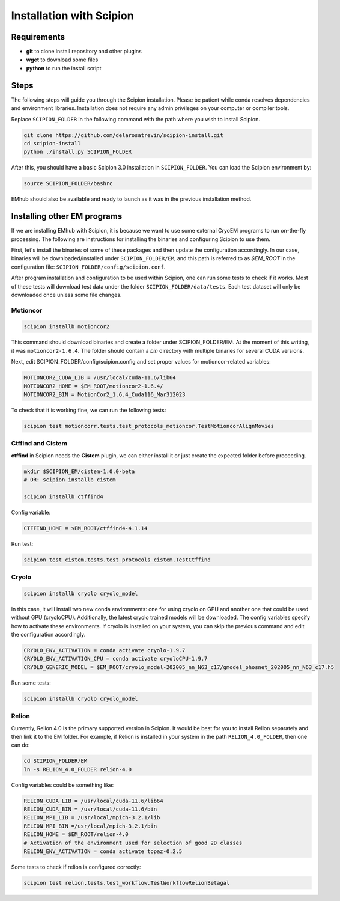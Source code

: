 
Installation with Scipion
=========================

Requirements
------------
* **git** to clone install repository and other plugins
* **wget** to download some files
* **python** to run the install script


Steps
-----

The following steps will guide you through the Scipion installation. Please be patient
while conda resolves dependencies and environment libraries. Installation does not
require any admin privileges on your computer or compiler tools.


Replace ``SCIPION_FOLDER`` in the following command with the path where you wish to
install Scipion.

.. code-block:: bash

    git clone https://github.com/delarosatrevin/scipion-install.git
    cd scipion-install
    python ./install.py SCIPION_FOLDER

After this, you should have a basic Scipion 3.0 installation in ``SCIPION_FOLDER``.
You can load the Scipion environment by:

.. code-block:: bash

    source SCIPION_FOLDER/bashrc

EMhub should also be available and ready to launch as it was in the
previous installation method.

Installing other EM programs
----------------------------

If we are installing EMhub with Scipion, it is because we want to use some external
CryoEM programs to run on-the-fly processing. The following are instructions for
installing the binaries and configuring Scipion to use them.

First, let's install the binaries of some of these packages and then update
the configuration accordingly. In our case, binaries will be downloaded/installed
under ``SCIPION_FOLDER/EM``, and this path is referred to as *$EM_ROOT* in the configuration
file: ``SCIPION_FOLDER/config/scipion.conf``.

After program installation and configuration to be used within Scipion, one
can run some tests to check if it works. Most of these tests will download
test data under the folder ``SCIPION_FOLDER/data/tests``. Each test dataset will only
be downloaded once unless some file changes.

Motioncor
.........

.. code-block:: bash

    scipion installb motioncor2

This command should download binaries and create a folder under SCIPION_FOLDER/EM.
At the moment of this writing, it was ``motioncor2-1.6.4``. The folder should contain a *bin*
directory with multiple binaries for several CUDA versions.

Next, edit SCIPION_FOLDER/config/scipion.config and set proper values for
motioncor-related variables:

.. code-block:: ini

    MOTIONCOR2_CUDA_LIB = /usr/local/cuda-11.6/lib64
    MOTIONCOR2_HOME = $EM_ROOT/motioncor2-1.6.4/
    MOTIONCOR2_BIN = MotionCor2_1.6.4_Cuda116_Mar312023

To check that it is working fine, we can run the following tests:

.. code-block:: bash

    scipion test motioncorr.tests.test_protocols_motioncor.TestMotioncorAlignMovies


Ctffind and Cistem
..................

**ctffind** in Scipion needs the **Cistem** plugin, we can either install it
or just create the expected folder before proceeding.

.. code-block:: bash

    mkdir $SCIPION_EM/cistem-1.0.0-beta
    # OR: scipion installb cistem

    scipion installb ctffind4

Config variable:

.. code-block:: ini

    CTFFIND_HOME = $EM_ROOT/ctffind4-4.1.14

Run test:

.. code-block:: bash

    scipion test cistem.tests.test_protocols_cistem.TestCtffind

Cryolo
......

.. code-block:: bash

    scipion installb cryolo cryolo_model

In this case, it will install two new conda environments: one for using cryolo
on GPU and another one that could be used without GPU (cryoloCPU).
Additionally, the latest cryolo trained models will be downloaded.
The config variables specify how to activate these environments. If cryolo
is installed on your system, you can skip the previous command and
edit the configuration accordingly.

.. code-block:: ini

    CRYOLO_ENV_ACTIVATION = conda activate cryolo-1.9.7
    CRYOLO_ENV_ACTIVATION_CPU = conda activate cryoloCPU-1.9.7
    CRYOLO_GENERIC_MODEL = $EM_ROOT/cryolo_model-202005_nn_N63_c17/gmodel_phosnet_202005_nn_N63_c17.h5

Run some tests:

.. code-block:: bash

    scipion installb cryolo cryolo_model


Relion
......

Currently, Relion 4.0 is the primary supported version in Scipion.
It would be best for you to install Relion separately and then link it to the EM folder.
For example, if Relion is installed in your system in the path ``RELION_4.0_FOLDER``,
then one can do:


.. code-block:: bash

    cd SCIPION_FOLDER/EM
    ln -s RELION_4.0_FOLDER relion-4.0

Config variables could be something like:

.. code-block:: ini

    RELION_CUDA_LIB = /usr/local/cuda-11.6/lib64
    RELION_CUDA_BIN = /usr/local/cuda-11.6/bin
    RELION_MPI_LIB = /usr/local/mpich-3.2.1/lib
    RELION_MPI_BIN =/usr/local/mpich-3.2.1/bin
    RELION_HOME = $EM_ROOT/relion-4.0
    # Activation of the environment used for selection of good 2D classes
    RELION_ENV_ACTIVATION = conda activate topaz-0.2.5

Some tests to check if relion is configured correctly:

.. code-block:: bash

    scipion test relion.tests.test_workflow.TestWorkflowRelionBetagal

